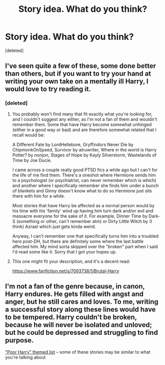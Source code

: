 #+TITLE: Story idea. What do you think?

* Story idea. What do you think?
:PROPERTIES:
:Score: 7
:DateUnix: 1425353654.0
:DateShort: 2015-Mar-03
:FlairText: Misc
:END:
[deleted]


** I've seen quite a few of these, some done better than others, but if you want to try your hand at writing your own take on a mentally ill Harry, I would love to try reading it.
:PROPERTIES:
:Score: 2
:DateUnix: 1425354753.0
:DateShort: 2015-Mar-03
:END:

*** [deleted]
:PROPERTIES:
:Score: 1
:DateUnix: 1425355061.0
:DateShort: 2015-Mar-03
:END:

**** You probably won't find many that fit exactly what you're looking for, and I couldn't suggest any either, as I'm not a fan of them and wouldn't remember them. Some that have Harry become somewhat unhinged (either in a good way or bad) and are therefore somewhat related that I recall would be:

A Different Fate by LordHellebore, Gryffindors Never Die by ChipmonkOnSpeed, Survivor by atruwriter, Where in the world is Harry Potter? by nonjon, Stages of Hope by Kayly Silverstorm, Wastelands of Time by Joe Ducie.

I came across a couple really good PTSD fics a while ago but I can't for the life of me find them. There's a oneshot where Hermione sends him to a psychologist (or psychiatrist, can never remember which is which) and another where I specifically remember she finds him under a bunch of blankets and Ginny doesn't know what to do so Hermione just sits there with him for a while.

Most stories that have Harry be affected as a normal person would by his time with his 'family' wind up having him turn dark and/or evil and massacre everyone for the sake of it. For example, Dinner Time by Dark-S (something or other, can't remember atm) or Dirty Little Witch by (I think) Azrael which just gets kinda weird.

Anyway, I can't remember one that specifically turns him into a troubled hero post-DH, but there are definitely some where the last battle affected him. My mind sorta skipped over the "broken" part when I said I'd read some like it. Sorry that I got your hopes up.
:PROPERTIES:
:Score: 3
:DateUnix: 1425356222.0
:DateShort: 2015-Mar-03
:END:


**** This one might fit your description, and it's a decent read:

[[https://www.fanfiction.net/s/7093738/1/Brutal-Harry]]
:PROPERTIES:
:Author: samfiction
:Score: 1
:DateUnix: 1425359624.0
:DateShort: 2015-Mar-03
:END:


** I'm not a fan of the genre because, in canon, Harry endures. He gets filled with angst and anger, but he still cares and loves. To me, writing a successful story along these lines would have to be tempered. Harry couldn't be broken, because he will never be isolated and unloved; but he could be depressed and struggling to find purpose.

[[http://eriador117.livejournal.com/107292.html]["Poor Harry" themed list]] -- some of these stories may be similar to what you're talking about
:PROPERTIES:
:Author: motherofpoops
:Score: 1
:DateUnix: 1425987375.0
:DateShort: 2015-Mar-10
:END:
